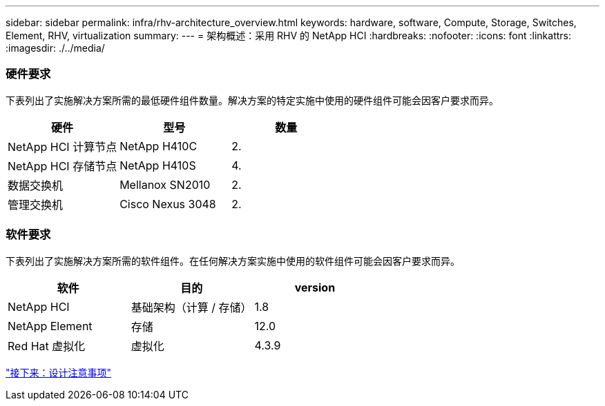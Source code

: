 ---
sidebar: sidebar 
permalink: infra/rhv-architecture_overview.html 
keywords: hardware, software, Compute, Storage, Switches, Element, RHV, virtualization 
summary:  
---
= 架构概述：采用 RHV 的 NetApp HCI
:hardbreaks:
:nofooter: 
:icons: font
:linkattrs: 
:imagesdir: ./../media/




=== 硬件要求

下表列出了实施解决方案所需的最低硬件组件数量。解决方案的特定实施中使用的硬件组件可能会因客户要求而异。

|===
| 硬件 | 型号 | 数量 


| NetApp HCI 计算节点 | NetApp H410C | 2. 


| NetApp HCI 存储节点 | NetApp H410S | 4. 


| 数据交换机 | Mellanox SN2010 | 2. 


| 管理交换机 | Cisco Nexus 3048 | 2. 
|===


=== 软件要求

下表列出了实施解决方案所需的软件组件。在任何解决方案实施中使用的软件组件可能会因客户要求而异。

|===
| 软件 | 目的 | version 


| NetApp HCI | 基础架构（计算 / 存储） | 1.8 


| NetApp Element | 存储 | 12.0 


| Red Hat 虚拟化 | 虚拟化 | 4.3.9 
|===
link:rhv-design_considerations.html["接下来：设计注意事项"]
